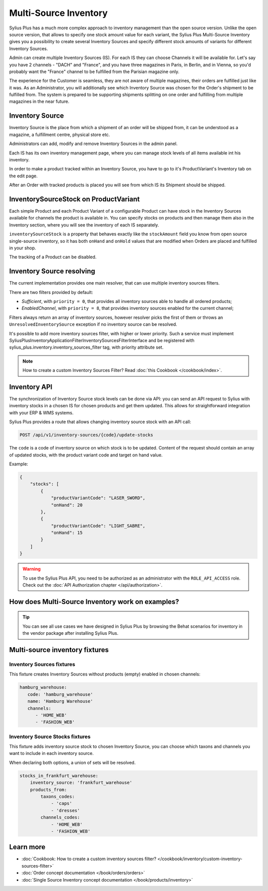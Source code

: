 .. rst-class:: plus-doc

Multi-Source Inventory
======================

Sylius Plus has a much more complex approach to inventory management than the open source version. Unlike the open source
version, that allows to specify one stock amount value for each variant, the Sylius Plus Multi-Source Inventory gives you
a possibility to create several Inventory Sources and specify different stock amounts of variants for different Inventory Sources.

Admin can create multiple Inventory Sources (IS). For each IS they can choose Channels it will be available for.
Let's say you have 2 channels - "DACH" and "France", and you have three magazines in Paris, in Berlin, and in Vienna,
so you'd probably want the "France" channel to be fulfilled from the Parisian magazine only.

The experience for the Customer is seamless, they are not aware of multiple magazines, their orders are fulfilled just
like it was. As an Administrator, you will additionally see which Inventory Source was chosen for the Order's shipment
to be fulfilled from. The system is prepared to be supporting shipments splitting on one order and fulfilling from multiple
magazines in the near future.

Inventory Source
----------------

Inventory Source is the place from which a shipment of an order will be shipped from, it can be understood as a magazine,
a fulfillment centre, physical store etc.

Administrators can add, modify and remove Inventory Sources in the admin panel.

.. image:: ../../_images/sylius_plus/inventory_sources_index.png
   :align: center

Each IS has its own inventory management page, where you can manage stock levels of all items available int his inventory.

.. image:: ../../_images/sylius_plus/inventory_source_stock_management.png
   :align: center

In order to make a product tracked within an Inventory Source, you have to go to it's ProductVariant's Inventory tab on the edit page.

.. image:: ../../_images/sylius_plus/product_variant_stock_management.png
   :align: center

After an Order with tracked products is placed you will see from which IS its Shipment should be shipped.

.. image:: ../../_images/sylius_plus/inventory_source_shipment.png
   :align: center

InventorySourceStock on ProductVariant
--------------------------------------

Each simple Product and each Product Variant of a configurable Product can have stock in the Inventory Sources available
for channels the product is available in. You can specify stocks on products and then manage them also in the Inventory section,
where you will see the inventory of each IS separately.

``inventorySourceStock`` is a property that behaves exactly like the ``stockAmount`` field you know from open source single-source
inventory, so it has both ``onHand`` and ``onHold`` values that are modified when Orders are placed and fulfilled in your shop.

The tracking of a Product can be disabled.

Inventory Source resolving
--------------------------

The current implementation provides one main resolver, that can use multiple inventory sources filters.

There are two filters provided by default:

* *Sufficient*, with ``priority = 0``, that provides all inventory sources able to handle all ordered products;
* *EnabledChannel*, with ``priority = 8``, that provides inventory sources enabled for the current channel;

Filters always return an array of inventory sources, however resolver picks the first of them or throws an
``UnresolvedInventorySource`` exception if no inventory source can be resolved.

It's possible to add more inventory sources filter, with higher or lower priority. Such a service must implement Sylius\Plus\Inventory\Application\Filter\InventorySourcesFilterInterface and be registered with sylius_plus.inventory.inventory_sources_filter tag, with priority attribute set.

.. note::

   How to create a custom Inventory Sources Filter? Read :doc:`this Cookbook </cookbook/index>`.

Inventory API
-------------

The synchronization of Inventory Source stock levels can be done via API: you can send an API request to Sylius with
inventory stocks in a chosen IS for chosen products and get them updated. This allows for straightforward integration
with your ERP & WMS systems.

Sylius Plus provides a route that allows changing inventory source stock with an API call:

.. code-block:: bash

   POST /api/v1/inventory-sources/{code}/update-stocks

The ``code`` is a code of inventory source on which stock is to be updated. Content of the request should contain an array
of updated stocks, with the product variant code and target on hand value.

Example:

.. code-block:: json

   {
       "stocks": [
           {
               "productVariantCode": "LASER_SWORD",
               "onHand": 20
           },
           {
               "productVariantCode": "LIGHT_SABRE",
               "onHand": 15
           }
       ]
   }

.. warning::

   To use the Sylius Plus API, you need to be authorized as an administrator with the ``ROLE_API_ACCESS`` role.
   Check out the :doc:`API Authorization chapter </api/authorization>`.

How does Multi-Source Inventory work on examples?
-------------------------------------------------

.. tip::

   You can see all use cases we have designed in Sylius Plus by browsing the Behat scenarios for inventory in the vendor package
   after installing Sylius Plus.

Multi-source inventory fixtures
-------------------------------

Inventory Sources fixtures
''''''''''''''''''''''''''

This fixture creates Inventory Sources without products (empty) enabled in chosen channels:

.. code-block:: yaml

   hamburg_warehouse:
      code: 'hamburg_warehouse'
      name: 'Hamburg Warehouse'
      channels:
         - 'HOME_WEB'
         - 'FASHION_WEB'


Inventory Source Stocks fixtures
''''''''''''''''''''''''''''''''

This fixture adds inventory source stock to chosen Inventory Source, you can choose which taxons and channels you want
to include in each inventory source.

When declaring both options, a union of sets will be resolved.

.. code-block:: yaml

   stocks_in_frankfurt_warehouse:
       inventory_source: 'frankfurt_warehouse'
       products_from:
           taxons_codes:
               - 'caps'
               - 'dresses'
           channels_codes:
               - 'HOME_WEB'
               - 'FASHION_WEB'

Learn more
----------

* :doc:`Cookbook: How to create a custom inventory sources filter? </cookbook/inventory/custom-inventory-sources-filter>`
* :doc:`Order concept documentation </book/orders/orders>`
* :doc:`Single Source Inventory concept documentation </book/products/inventory>`

.. image:: ../../_images/sylius_plus/banner.png
   :align: center
   :target: http://sylius.com/plus/?utm_source=docs
